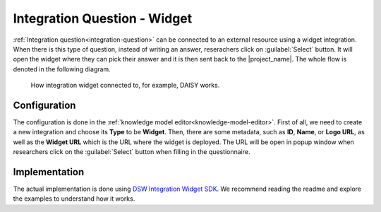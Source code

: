 Integration Question - Widget
*****************************

:ref:`Integration question<integration-question>` can be connected to an external resource using a widget integration. When there is this type of question, instead of writing an answer, reserachers click on :guilabel:`Select` button. It will open the widget where they can pick their answer and it is then sent back to the |project_name|. The whole flow is denoted in the following diagram.

.. figure:: integration-widget/widget-integration.png
    
    How integration widget connected to, for example, DAISY works.


Configuration
=============

The configuration is done in the :ref:`knowledge model editor<knowledge-model-editor>`. First of all, we need to create a new integration and choose its **Type** to be **Widget**. Then, there are some metadata, such as **ID**, **Name**, or **Logo URL**, as well as the **Widget URL** which is the URL where the widget is deployed. The URL will be open in popup window when researchers click on the :guilabel:`Select` button when filling in the questionnaire.

Implementation
==============

The actual implementation is done using `DSW Integration Widget SDK <https://github.com/ds-wizard/dsw-integration-widget-sdk>`_. We recommend reading the readme and explore the examples to understand how it works.
